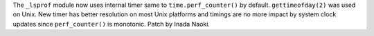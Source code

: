 The ``_lsprof`` module now uses internal timer same to ``time.perf_counter()`` by default.
``gettimeofday(2)`` was used on Unix.  New timer has better resolution on most Unix
platforms and timings are no more impact by system clock updates since ``perf_counter()``
is monotonic. Patch by Inada Naoki.
